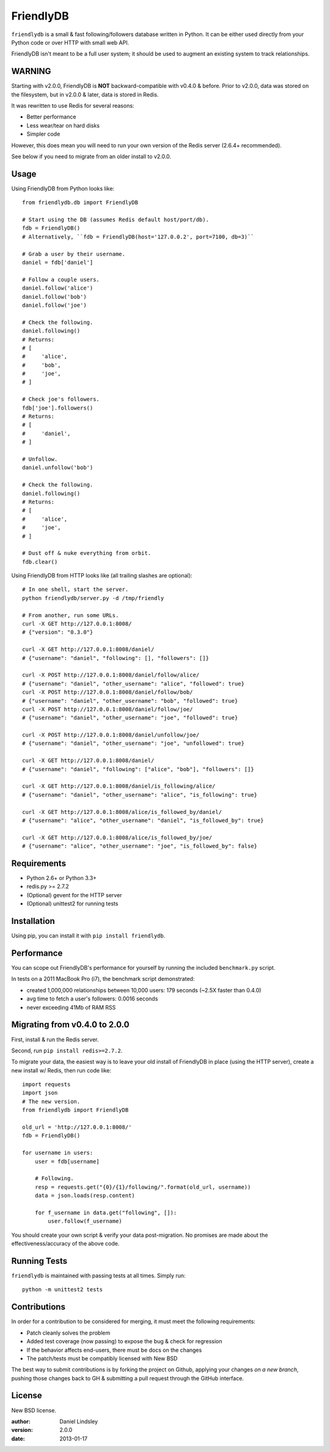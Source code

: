 ==========
FriendlyDB
==========

``friendlydb`` is a small & fast following/followers database written in
Python. It can be either used directly from your Python code or over HTTP
with small web API.

FriendlyDB isn't meant to be a full user system; it should be used to augment
an existing system to track relationships.


WARNING
=======

Starting with v2.0.0, FriendlyDB is **NOT** backward-compatible with v0.4.0 &
before. Prior to v2.0.0, data was stored on the filesystem, but in v2.0.0 &
later, data is stored in Redis.

It was rewritten to use Redis for several reasons:

* Better performance
* Less wear/tear on hard disks
* Simpler code

However, this does mean you will need to run your own version of the Redis
server (2.6.4+ recommended).

See below if you need to migrate from an older install to v2.0.0.


Usage
=====

Using FriendlyDB from Python looks like::

    from friendlydb.db import FriendlyDB

    # Start using the DB (assumes Redis default host/port/db).
    fdb = FriendlyDB()
    # Alternatively, ``fdb = FriendlyDB(host='127.0.0.2', port=7100, db=3)``

    # Grab a user by their username.
    daniel = fdb['daniel']

    # Follow a couple users.
    daniel.follow('alice')
    daniel.follow('bob')
    daniel.follow('joe')

    # Check the following.
    daniel.following()
    # Returns:
    # [
    #     'alice',
    #     'bob',
    #     'joe',
    # ]

    # Check joe's followers.
    fdb['joe'].followers()
    # Returns:
    # [
    #     'daniel',
    # ]

    # Unfollow.
    daniel.unfollow('bob')

    # Check the following.
    daniel.following()
    # Returns:
    # [
    #     'alice',
    #     'joe',
    # ]

    # Dust off & nuke everything from orbit.
    fdb.clear()

Using FriendlyDB from HTTP looks like (all trailing slashes are optional)::

    # In one shell, start the server.
    python friendlydb/server.py -d /tmp/friendly

    # From another, run some URLs.
    curl -X GET http://127.0.0.1:8008/
    # {"version": "0.3.0"}

    curl -X GET http://127.0.0.1:8008/daniel/
    # {"username": "daniel", "following": [], "followers": []}

    curl -X POST http://127.0.0.1:8008/daniel/follow/alice/
    # {"username": "daniel", "other_username": "alice", "followed": true}
    curl -X POST http://127.0.0.1:8008/daniel/follow/bob/
    # {"username": "daniel", "other_username": "bob", "followed": true}
    curl -X POST http://127.0.0.1:8008/daniel/follow/joe/
    # {"username": "daniel", "other_username": "joe", "followed": true}

    curl -X POST http://127.0.0.1:8008/daniel/unfollow/joe/
    # {"username": "daniel", "other_username": "joe", "unfollowed": true}

    curl -X GET http://127.0.0.1:8008/daniel/
    # {"username": "daniel", "following": ["alice", "bob"], "followers": []}

    curl -X GET http://127.0.0.1:8008/daniel/is_following/alice/
    # {"username": "daniel", "other_username": "alice", "is_following": true}

    curl -X GET http://127.0.0.1:8008/alice/is_followed_by/daniel/
    # {"username": "alice", "other_username": "daniel", "is_followed_by": true}

    curl -X GET http://127.0.0.1:8008/alice/is_followed_by/joe/
    # {"username": "alice", "other_username": "joe", "is_followed_by": false}


Requirements
============

* Python 2.6+ or Python 3.3+
* redis.py >= 2.7.2
* (Optional) gevent for the HTTP server
* (Optional) unittest2 for running tests


Installation
============

Using pip, you can install it with ``pip install friendlydb``.


Performance
===========

You can scope out FriendlyDB's performance for yourself by running the
included ``benchmark.py`` script.

In tests on a 2011 MacBook Pro (i7), the benchmark script demonstrated:

* created 1,000,000 relationships between 10,000 users: 179 seconds (~2.5X faster than 0.4.0)
* avg time to fetch a user's followers: 0.0016 seconds
* never exceeding 41Mb of RAM RSS


Migrating from v0.4.0 to 2.0.0
==============================

First, install & run the Redis server.

Second, run ``pip install redis>=2.7.2``.

To migrate your data, the easiest way is to leave your old install of FriendlyDB
in place (using the HTTP server), create a new install w/ Redis, then run
code like::

    import requests
    import json
    # The new version.
    from friendlydb import FriendlyDB

    old_url = 'http://127.0.0.1:8008/'
    fdb = FriendlyDB()

    for username in users:
        user = fdb[username]

        # Following.
        resp = requests.get("{0}/{1}/following/".format(old_url, username))
        data = json.loads(resp.content)

        for f_username in data.get("following", []):
            user.follow(f_username)

You should create your own script & verify your data post-migration. No promises
are made about the effectiveness/accuracy of the above code.


Running Tests
=============

``friendlydb`` is maintained with passing tests at all times. Simply run::

    python -m unittest2 tests


Contributions
=============

In order for a contribution to be considered for merging, it must meet the
following requirements:

* Patch cleanly solves the problem
* Added test coverage (now passing) to expose the bug & check for regression
* If the behavior affects end-users, there must be docs on the changes
* The patch/tests must be compatibly licensed with New BSD

The best way to submit contributions is by forking the project on Github,
applying your changes *on a new branch*, pushing those changes back to GH &
submitting a pull request through the GitHub interface.


License
=======

New BSD license.

:author: Daniel Lindsley
:version: 2.0.0
:date: 2013-01-17
